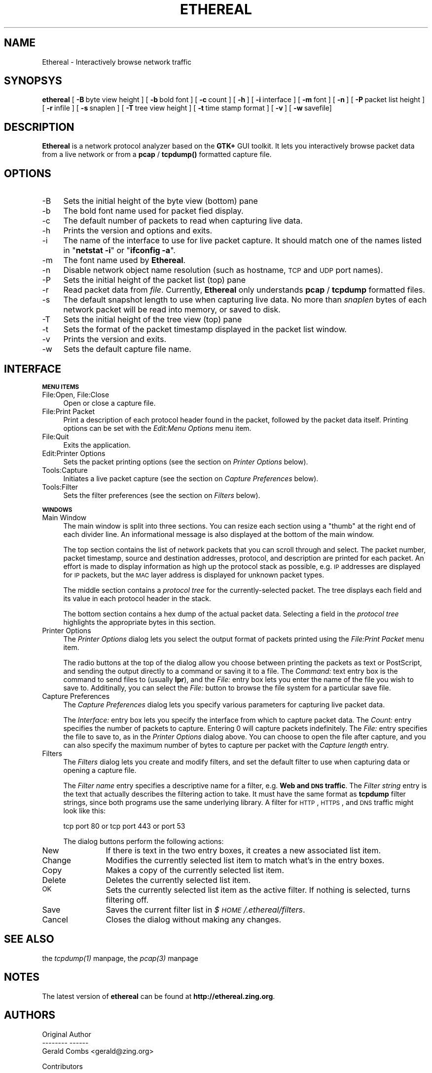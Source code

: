 .rn '' }`
''' $RCSfile: ethereal.1,v $$Revision: 1.3 $$Date: 1998/09/27 22:12:21 $
'''
''' $Log: ethereal.1,v $
''' Revision 1.3  1998/09/27 22:12:21  gerald
''' Merged in a _huge_ patch from Guy Harris.  It adds a time stap column,
'''    generalizes the column printing code, adds a "frame" tree item to
'''    the tree view, and fixes a bunch of miscellaneous coding bugs.
'''
'''
.de Sh
.br
.if t .Sp
.ne 5
.PP
\fB\\$1\fR
.PP
..
.de Sp
.if t .sp .5v
.if n .sp
..
.de Ip
.br
.ie \\n(.$>=3 .ne \\$3
.el .ne 3
.IP "\\$1" \\$2
..
.de Vb
.ft CW
.nf
.ne \\$1
..
.de Ve
.ft R

.fi
..
'''
'''
'''     Set up \*(-- to give an unbreakable dash;
'''     string Tr holds user defined translation string.
'''     Bell System Logo is used as a dummy character.
'''
.tr \(*W-|\(bv\*(Tr
.ie n \{\
.ds -- \(*W-
.ds PI pi
.if (\n(.H=4u)&(1m=24u) .ds -- \(*W\h'-12u'\(*W\h'-12u'-\" diablo 10 pitch
.if (\n(.H=4u)&(1m=20u) .ds -- \(*W\h'-12u'\(*W\h'-8u'-\" diablo 12 pitch
.ds L" ""
.ds R" ""
'''   \*(M", \*(S", \*(N" and \*(T" are the equivalent of
'''   \*(L" and \*(R", except that they are used on ".xx" lines,
'''   such as .IP and .SH, which do another additional levels of
'''   double-quote interpretation
.ds M" """
.ds S" """
.ds N" """""
.ds T" """""
.ds L' '
.ds R' '
.ds M' '
.ds S' '
.ds N' '
.ds T' '
'br\}
.el\{\
.ds -- \(em\|
.tr \*(Tr
.ds L" ``
.ds R" ''
.ds M" ``
.ds S" ''
.ds N" ``
.ds T" ''
.ds L' `
.ds R' '
.ds M' `
.ds S' '
.ds N' `
.ds T' '
.ds PI \(*p
'br\}
.\"	If the F register is turned on, we'll generate
.\"	index entries out stderr for the following things:
.\"		TH	Title 
.\"		SH	Header
.\"		Sh	Subsection 
.\"		Ip	Item
.\"		X<>	Xref  (embedded
.\"	Of course, you have to process the output yourself
.\"	in some meaninful fashion.
.if \nF \{
.de IX
.tm Index:\\$1\t\\n%\t"\\$2"
..
.nr % 0
.rr F
.\}
.TH ETHEREAL 1 "0.3.17" "27/Sep/98" "The Ethereal Network Analyzer"
.UC
.if n .hy 0
.if n .na
.ds C+ C\v'-.1v'\h'-1p'\s-2+\h'-1p'+\s0\v'.1v'\h'-1p'
.de CQ          \" put $1 in typewriter font
.ft CW
'if n "\c
'if t \\&\\$1\c
'if n \\&\\$1\c
'if n \&"
\\&\\$2 \\$3 \\$4 \\$5 \\$6 \\$7
'.ft R
..
.\" @(#)ms.acc 1.5 88/02/08 SMI; from UCB 4.2
.	\" AM - accent mark definitions
.bd B 3
.	\" fudge factors for nroff and troff
.if n \{\
.	ds #H 0
.	ds #V .8m
.	ds #F .3m
.	ds #[ \f1
.	ds #] \fP
.\}
.if t \{\
.	ds #H ((1u-(\\\\n(.fu%2u))*.13m)
.	ds #V .6m
.	ds #F 0
.	ds #[ \&
.	ds #] \&
.\}
.	\" simple accents for nroff and troff
.if n \{\
.	ds ' \&
.	ds ` \&
.	ds ^ \&
.	ds , \&
.	ds ~ ~
.	ds ? ?
.	ds ! !
.	ds /
.	ds q
.\}
.if t \{\
.	ds ' \\k:\h'-(\\n(.wu*8/10-\*(#H)'\'\h"|\\n:u"
.	ds ` \\k:\h'-(\\n(.wu*8/10-\*(#H)'\`\h'|\\n:u'
.	ds ^ \\k:\h'-(\\n(.wu*10/11-\*(#H)'^\h'|\\n:u'
.	ds , \\k:\h'-(\\n(.wu*8/10)',\h'|\\n:u'
.	ds ~ \\k:\h'-(\\n(.wu-\*(#H-.1m)'~\h'|\\n:u'
.	ds ? \s-2c\h'-\w'c'u*7/10'\u\h'\*(#H'\zi\d\s+2\h'\w'c'u*8/10'
.	ds ! \s-2\(or\s+2\h'-\w'\(or'u'\v'-.8m'.\v'.8m'
.	ds / \\k:\h'-(\\n(.wu*8/10-\*(#H)'\z\(sl\h'|\\n:u'
.	ds q o\h'-\w'o'u*8/10'\s-4\v'.4m'\z\(*i\v'-.4m'\s+4\h'\w'o'u*8/10'
.\}
.	\" troff and (daisy-wheel) nroff accents
.ds : \\k:\h'-(\\n(.wu*8/10-\*(#H+.1m+\*(#F)'\v'-\*(#V'\z.\h'.2m+\*(#F'.\h'|\\n:u'\v'\*(#V'
.ds 8 \h'\*(#H'\(*b\h'-\*(#H'
.ds v \\k:\h'-(\\n(.wu*9/10-\*(#H)'\v'-\*(#V'\*(#[\s-4v\s0\v'\*(#V'\h'|\\n:u'\*(#]
.ds _ \\k:\h'-(\\n(.wu*9/10-\*(#H+(\*(#F*2/3))'\v'-.4m'\z\(hy\v'.4m'\h'|\\n:u'
.ds . \\k:\h'-(\\n(.wu*8/10)'\v'\*(#V*4/10'\z.\v'-\*(#V*4/10'\h'|\\n:u'
.ds 3 \*(#[\v'.2m'\s-2\&3\s0\v'-.2m'\*(#]
.ds o \\k:\h'-(\\n(.wu+\w'\(de'u-\*(#H)/2u'\v'-.3n'\*(#[\z\(de\v'.3n'\h'|\\n:u'\*(#]
.ds d- \h'\*(#H'\(pd\h'-\w'~'u'\v'-.25m'\f2\(hy\fP\v'.25m'\h'-\*(#H'
.ds D- D\\k:\h'-\w'D'u'\v'-.11m'\z\(hy\v'.11m'\h'|\\n:u'
.ds th \*(#[\v'.3m'\s+1I\s-1\v'-.3m'\h'-(\w'I'u*2/3)'\s-1o\s+1\*(#]
.ds Th \*(#[\s+2I\s-2\h'-\w'I'u*3/5'\v'-.3m'o\v'.3m'\*(#]
.ds ae a\h'-(\w'a'u*4/10)'e
.ds Ae A\h'-(\w'A'u*4/10)'E
.ds oe o\h'-(\w'o'u*4/10)'e
.ds Oe O\h'-(\w'O'u*4/10)'E
.	\" corrections for vroff
.if v .ds ~ \\k:\h'-(\\n(.wu*9/10-\*(#H)'\s-2\u~\d\s+2\h'|\\n:u'
.if v .ds ^ \\k:\h'-(\\n(.wu*10/11-\*(#H)'\v'-.4m'^\v'.4m'\h'|\\n:u'
.	\" for low resolution devices (crt and lpr)
.if \n(.H>23 .if \n(.V>19 \
\{\
.	ds : e
.	ds 8 ss
.	ds v \h'-1'\o'\(aa\(ga'
.	ds _ \h'-1'^
.	ds . \h'-1'.
.	ds 3 3
.	ds o a
.	ds d- d\h'-1'\(ga
.	ds D- D\h'-1'\(hy
.	ds th \o'bp'
.	ds Th \o'LP'
.	ds ae ae
.	ds Ae AE
.	ds oe oe
.	ds Oe OE
.\}
.rm #[ #] #H #V #F C
.SH "NAME"
Ethereal \- Interactively browse network traffic
.SH "SYNOPSYS"
\fBethereal\fR
[\ \fB\-B\fR\ byte\ view\ height\ ]
[\ \fB\-b\fR\ bold\ font\ ]
[\ \fB\-c\fR\ count\ ]
[\ \fB\-h\fR\ ]
[\ \fB\-i\fR\ interface\ ] 
[\ \fB\-m\fR\ font\ ]
[\ \fB\-n\fR\ ]
[\ \fB\-P\fR\ packet\ list\ height\ ]
[\ \fB\-r\fR\ infile\ ]
[\ \fB\-s\fR\ snaplen\ ]
[\ \fB\-T\fR\ tree\ view\ height\ ]
[\ \fB\-t\fR\ time\ stamp\ format\ ]
[\ \fB\-v\fR\ ]
[\ \fB\-w\fR\ savefile]
.SH "DESCRIPTION"
\fBEthereal\fR is a network protocol analyzer based on the \fBGTK+\fR GUI toolkit.  It lets
you interactively browse packet data from a live network or from a \fBpcap\fR
/ \fBtcpdump()\fR formatted capture file.
.SH "OPTIONS"
.Ip "-B" 4
Sets the initial height of the byte view (bottom) pane
.Ip "-b" 4
The bold font name used for packet fied display.
.Ip "-c" 4
The default number of packets to read when capturing live data.
.Ip "-h" 4
Prints the version and options and exits.
.Ip "-i" 4
The name of the interface to use for live packet capture.  It should match
one of the names listed in \*(L"\fBnetstat \-i\fR\*(R" or \*(L"\fBifconfig \-a\fR\*(R".
.Ip "-m" 4
The font name used by \fBEthereal\fR.
.Ip "-n" 4
Disable network object name resolution (such as hostname, \s-1TCP\s0 and \s-1UDP\s0 port
names).
.Ip "-P" 4
Sets the initial height of the packet list (top) pane
.Ip "-r" 4
Read packet data from \fIfile\fR.  Currently, \fBEthereal\fR only understands
\fBpcap\fR / \fBtcpdump\fR formatted files.
.Ip "-s" 4
The default snapshot length to use when capturing live data.  No more than
\fIsnaplen\fR bytes of each network packet will be read into memory, or saved
to disk.
.Ip "-T" 4
Sets the initial height of the tree view (top) pane
.Ip "-t" 4
Sets the format of the packet timestamp displayed in the packet list
window.
.Ip "-v" 4
Prints the version and exits.
.Ip "-w" 4
Sets the default capture file name.
.SH "INTERFACE"
.Sh "\s-1MENU\s0 \s-1ITEMS\s0"
.Ip "File:Open, File:Close" 4
Open or close a capture file.
.Ip "File:Print Packet" 4
Print a description of each protocol header found in the packet, followed
by the packet data itself.  Printing options can be set with the
\fIEdit:Menu Options\fR menu item.
.Ip "File:Quit" 4
Exits the application.
.Ip "Edit:Printer Options" 4
Sets the packet printing options (see the section on \fIPrinter Options\fR below).
.Ip "Tools:Capture" 4
Initiates a live packet capture (see the section on \fICapture Preferences\fR below).
.Ip "Tools:Filter" 4
Sets the filter preferences (see the section on \fIFilters\fR below).
.Sh "\s-1WINDOWS\s0"
.Ip "Main Window" 4
The main window is split into three sections.  You can resize each section
using a \*(L"thumb\*(R" at the right end of each divider line.  An informational
message is also displayed at the bottom of the main window.
.Sp
The top section contains the list of network packets that you can scroll
through and select.  The packet number, packet timestamp, source and
destination addresses, protocol, and description are printed for each
packet.  An effort is made to display information as high up the protocol
stack as possible, e.g. \s-1IP\s0 addresses are displayed for \s-1IP\s0 packets, but the
\s-1MAC\s0 layer address is displayed for unknown packet types.
.Sp
The middle section contains a \fIprotocol tree\fR for the currently-selected
packet.  The tree displays each field and its value in each protocol header
in the stack.
.Sp
The bottom section contains a hex dump of the actual packet data. 
Selecting a field in the \fIprotocol tree\fR highlights the appropriate bytes
in this section.
.Ip "Printer Options" 4
The \fIPrinter Options\fR dialog lets you select the output format of packets
printed using the \fIFile:Print Packet\fR menu item.
.Sp
The radio buttons at the top of the dialog allow you choose between 
printing the packets as text or PostScript, and sending the output
directly to a command or saving it to a file.  The \fICommand:\fR text entry
box is the command to send files to (usually \fBlpr\fR), and the \fIFile:\fR
entry box lets you enter the name of the file you wish to save to. 
Additinally, you can select the \fIFile:\fR button to browse the file system
for a particular save file.
.Ip "Capture Preferences" 4
The \fICapture Preferences\fR dialog lets you specify various parameters for
capturing live packet data.
.Sp
The \fIInterface:\fR entry box lets you specify the interface from which to
capture packet data.  The \fICount:\fR entry specifies the number of packets
to capture.  Entering 0 will capture packets indefinitely.  The \fIFile:\fR
entry specifies the file to save to, as in the \fIPrinter Options\fR dialog
above.  You can choose to open the file after capture, and you can also
specify the maximum number of bytes to capture per packet with the
\fICapture length\fR entry.
.Ip "Filters" 4
The \fIFilters\fR dialog lets you create and modify filters, and set the
default filter to use when capturing data or opening a capture file.
.Sp
The \fIFilter name\fR entry specifies a descriptive name for a filter, e.g.
\fBWeb and \s-1DNS\s0 traffic\fR.  The \fIFilter string\fR entry is the text that
actually describes the filtering action to take.  It must have the same
format as \fBtcpdump\fR filter strings, since both programs use the same
underlying library.  A filter for \s-1HTTP\s0, \s-1HTTPS\s0, and \s-1DNS\s0 traffic might look
like this:
.Sp
.Vb 1
\&  tcp port 80 or tcp port 443 or port 53
.Ve
The dialog buttons perform the following actions:
.Ip "New" 12
If there is text in the two entry boxes, it creates a new associated list
item.
.Ip "Change" 12
Modifies the currently selected list item to match what's in the entry
boxes.
.Ip "Copy" 12
Makes a copy of the currently selected list item.
.Ip "Delete" 12
Deletes the currently selected list item.
.Ip "\s-1OK\s0" 12
Sets the currently selected list item as the active filter.  If  nothing
is selected, turns filtering off.
.Ip "Save" 12
Saves the current filter list in \fI$\s-1HOME\s0/.ethereal/filters\fR.
.Ip "Cancel" 12
Closes the dialog without making any changes.
.SH "SEE ALSO"
the \fItcpdump(1)\fR manpage, the \fIpcap(3)\fR manpage
.SH "NOTES"
The latest version of \fBethereal\fR can be found at
\fBhttp://ethereal.zing.org\fR.
.SH "AUTHORS"
.Sp
.Vb 3
\&  Original Author
\&  -------- ------
\&  Gerald Combs  <gerald@zing.org>
.Ve
.Vb 8
\&  Contributors
\&  ------------
\&  Gilbert Ramirez Jr.  <gram@verdict.uthscsa.edu>
\&  Hannes R. Boehm      <hannes@boehm.org>
\&  Mike Hall            <mlh@io.com>
\&  Bobo Rajec           <bobo@bsp-consulting.sk>
\&  Laurent Deniel       <deniel@worldnet.fr>
\&  Don Lafontaine       <lafont02@cn.ca>
.Ve
Alain Magloire <alainm@rcsm.ece.mcgill.ca> was kind enough to give his
permission to use his version of snprintf.c.
.Sp
Dan Lasley <dlasley@promus.com> gave permission for his \fIdumpit()\fR hex-dump
routine to be used.

.rn }` ''
.IX Title "ETHEREAL 1"
.IX Name "Ethereal - Interactively browse network traffic"

.IX Header "NAME"

.IX Header "SYNOPSYS"

.IX Header "DESCRIPTION"

.IX Header "OPTIONS"

.IX Item "-B"

.IX Item "-b"

.IX Item "-c"

.IX Item "-h"

.IX Item "-i"

.IX Item "-m"

.IX Item "-n"

.IX Item "-P"

.IX Item "-r"

.IX Item "-s"

.IX Item "-T"

.IX Item "-t"

.IX Item "-v"

.IX Item "-w"

.IX Header "INTERFACE"

.IX Subsection "\s-1MENU\s0 \s-1ITEMS\s0"

.IX Item "File:Open, File:Close"

.IX Item "File:Print Packet"

.IX Item "File:Quit"

.IX Item "Edit:Printer Options"

.IX Item "Tools:Capture"

.IX Item "Tools:Filter"

.IX Subsection "\s-1WINDOWS\s0"

.IX Item "Main Window"

.IX Item "Printer Options"

.IX Item "Capture Preferences"

.IX Item "Filters"

.IX Item "New"

.IX Item "Change"

.IX Item "Copy"

.IX Item "Delete"

.IX Item "\s-1OK\s0"

.IX Item "Save"

.IX Item "Cancel"

.IX Header "SEE ALSO"

.IX Header "NOTES"

.IX Header "AUTHORS"

